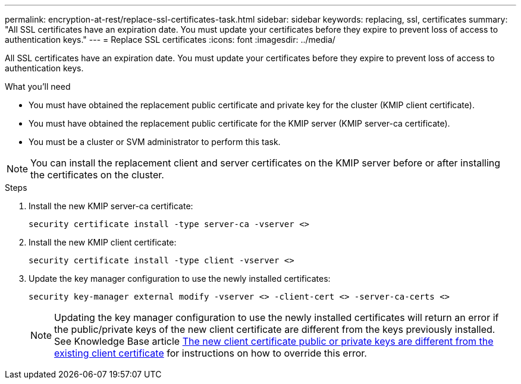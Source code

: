 ---
permalink: encryption-at-rest/replace-ssl-certificates-task.html
sidebar: sidebar
keywords: replacing, ssl, certificates
summary: "All SSL certificates have an expiration date. You must update your certificates before they expire to prevent loss of access to authentication keys."
---
= Replace SSL certificates
:icons: font
:imagesdir: ../media/

[.lead]
All SSL certificates have an expiration date. You must update your certificates before they expire to prevent loss of access to authentication keys.

.What you'll need

* You must have obtained the replacement public certificate and private key for the cluster (KMIP client certificate).
* You must have obtained the replacement public certificate for the KMIP server (KMIP server-ca certificate).
* You must be a cluster or SVM administrator to perform this task.

[NOTE]
====
You can install the replacement client and server certificates on the KMIP server before or after installing the certificates on the cluster.
====

.Steps

. Install the new KMIP server-ca certificate:
+
`security certificate install -type server-ca -vserver <>`
. Install the new KMIP client certificate:
+
`security certificate install -type client -vserver <>`
. Update the key manager configuration to use the newly installed certificates:
+
`security key-manager external modify -vserver <> -client-cert <> -server-ca-certs <>`
+
[NOTE]
Updating the key manager configuration to use the newly installed certificates will return an error if the public/private keys of the new client certificate are different from the keys previously installed. See Knowledge Base article link:https://kb.netapp.com/Advice_and_Troubleshooting/Data_Storage_Software/ONTAP_OS/The_new_client_certificate_public_or_private_keys_are_different_from_the_existing_client_certificate[The new client certificate public or private keys are different from the existing client certificate^] for instructions on how to override this error.

// BURT 1374208, 09 NOV 2021
// 14 june 2022, KDA-1541